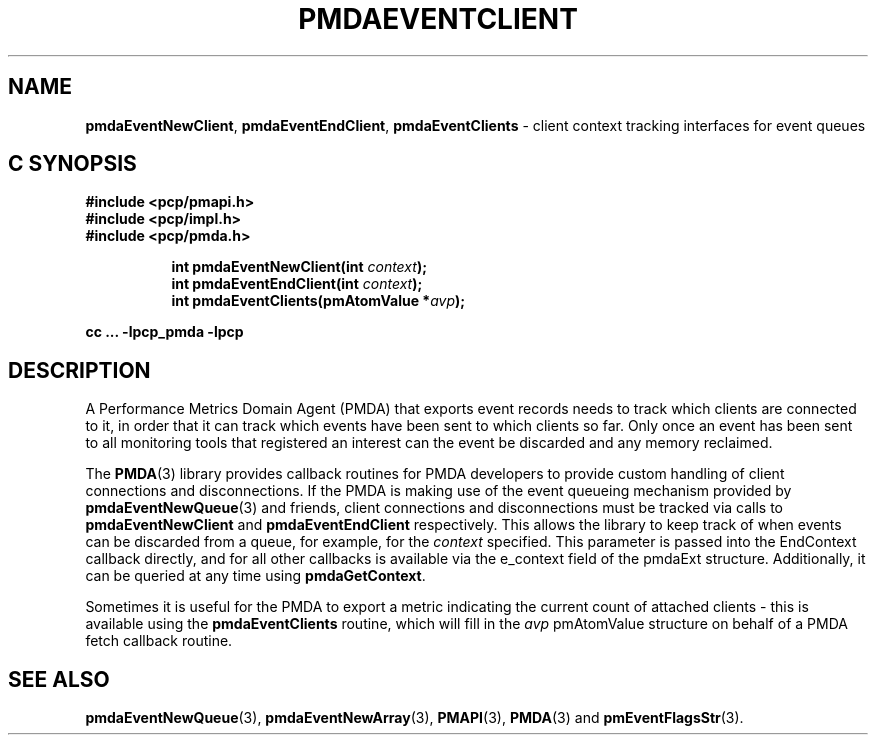 '\"macro stdmacro
.\"
.\" Copyright (c) 2011 Nathan Scott.  All Rights Reserved.
.\" 
.\" This program is free software; you can redistribute it and/or modify it
.\" under the terms of the GNU General Public License as published by the
.\" Free Software Foundation; either version 2 of the License, or (at your
.\" option) any later version.
.\" 
.\" This program is distributed in the hope that it will be useful, but
.\" WITHOUT ANY WARRANTY; without even the implied warranty of MERCHANTABILITY
.\" or FITNESS FOR A PARTICULAR PURPOSE.  See the GNU General Public License
.\" for more details.
.\" 
.\"
.TH PMDAEVENTCLIENT 3 "SGI" "Performance Co-Pilot"
.SH NAME
.ad l
\f3pmdaEventNewClient\f1,
\f3pmdaEventEndClient\f1,
\f3pmdaEventClients\f1 \- client context tracking interfaces for event queues
.br
.ad
.SH "C SYNOPSIS"
.ft 3
.nf
#include <pcp/pmapi.h>
#include <pcp/impl.h>
#include <pcp/pmda.h>
.fi
.sp
.ad l
.hy 0
.in +8n
.ti -8n
int pmdaEventNewClient(int \fIcontext\fP);
.br
.ti -8n
int pmdaEventEndClient(int \fIcontext\fP);
.br
.ti -8n
int pmdaEventClients(pmAtomValue *\fIavp\fP);
.sp
.in
.hy
.ad
cc ... \-lpcp_pmda \-lpcp
.ft 1
.SH DESCRIPTION
.de CW
.ie t \f(CW\\$1\f1\\$2
.el \fI\\$1\f1\\$2
..
A Performance Metrics Domain Agent (PMDA) that exports event records
needs to track which clients are connected to it, in order that it can
track which events have been sent to which clients so far.
Only once an event has been sent to all monitoring tools that registered
an interest can the event be discarded and any memory reclaimed.
.PP
The
.BR PMDA (3)
library provides callback routines for PMDA developers to provide custom
handling of client connections and disconnections.
If the PMDA is making use of the event queueing mechanism provided by
.BR pmdaEventNewQueue (3)
and friends, client connections and disconnections must be tracked via
calls to
.B pmdaEventNewClient
and
.B pmdaEventEndClient
respectively.
This allows the library to keep track of when events can be discarded
from a queue, for example, for the
.I context
specified.
This parameter is passed into the EndContext callback directly,
and for all other callbacks is available via the e_context field of the
pmdaExt structure.
Additionally, it can be queried at any time using
.BR pmdaGetContext .
.PP
Sometimes it is useful for the PMDA to export a metric indicating the
current count of attached clients \- this is available using the
.B pmdaEventClients
routine, which will fill in the
.I avp
pmAtomValue structure on behalf of a PMDA fetch callback routine.
.SH SEE ALSO
.BR pmdaEventNewQueue (3),
.BR pmdaEventNewArray (3),
.BR PMAPI (3),
.BR PMDA (3)
and
.BR pmEventFlagsStr (3).
